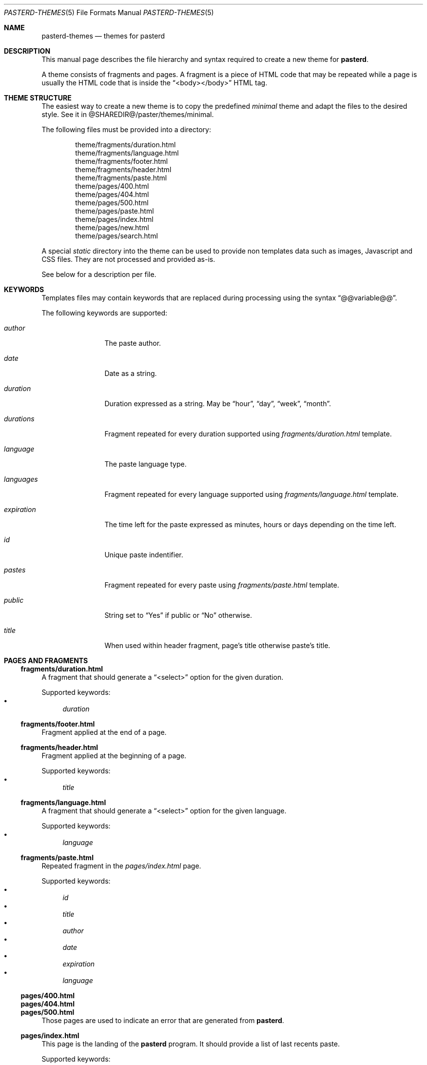 .\"
.\" Copyright (c) 2020-2023 David Demelier <markand@malikania.fr>
.\"
.\" Permission to use, copy, modify, and/or distribute this software for any
.\" purpose with or without fee is hereby granted, provided that the above
.\" copyright notice and this permission notice appear in all copies.
.\"
.\" THE SOFTWARE IS PROVIDED "AS IS" AND THE AUTHOR DISCLAIMS ALL WARRANTIES
.\" WITH REGARD TO THIS SOFTWARE INCLUDING ALL IMPLIED WARRANTIES OF
.\" MERCHANTABILITY AND FITNESS. IN NO EVENT SHALL THE AUTHOR BE LIABLE FOR
.\" ANY SPECIAL, DIRECT, INDIRECT, OR CONSEQUENTIAL DAMAGES OR ANY DAMAGES
.\" WHATSOEVER RESULTING FROM LOSS OF USE, DATA OR PROFITS, WHETHER IN AN
.\" ACTION OF CONTRACT, NEGLIGENCE OR OTHER TORTIOUS ACTION, ARISING OUT OF
.\" OR IN CONNECTION WITH THE USE OR PERFORMANCE OF THIS SOFTWARE.
.\"
.Dd 25 November, 2020
.Dt PASTERD-THEMES 5
.Os
.\" NAME
.Sh NAME
.Nm pasterd-themes
.Nd themes for pasterd
.\" DESCRIPTION
.Sh DESCRIPTION
This manual page describes the file hierarchy and syntax required to create a
new theme for
.Nm pasterd .
.Pp
A theme consists of fragments and pages. A fragment is a piece of HTML code that
may be repeated while a page is usually the HTML code that is inside the
.Dq <body></body>
HTML tag.
.\" THEME STRUCTURE
.Sh THEME STRUCTURE
The easiest way to create a new theme is to copy the predefined
.Pa minimal
theme and adapt the files to the desired style. See it in
@SHAREDIR@/paster/themes/minimal.
.Pp
The following files must be provided into a directory:
.Bd -literal -offset indent
theme/fragments/duration.html
theme/fragments/language.html
theme/fragments/footer.html
theme/fragments/header.html
theme/fragments/paste.html
theme/pages/400.html
theme/pages/404.html
theme/pages/500.html
theme/pages/paste.html
theme/pages/index.html
theme/pages/new.html
theme/pages/search.html
.Ed
.Pp
A special
.Pa static
directory into the theme can be used to provide non templates data such as
images, Javascript and CSS files. They are not processed and provided as-is.
.Pp
See below for a description per file.
.\" KEYWORDS
.Sh KEYWORDS
Templates files may contain keywords that are replaced during processing using
the syntax
.Dq @@variable@@ .
.Pp
The following keywords are supported:
.Bl -tag -width 10n
.It Va author
The paste author.
.It Va date
Date as a string.
.It Va duration
Duration expressed as a string. May be
.Dq hour ,
.Dq day ,
.Dq week ,
.Dq month .
.It Va durations
Fragment repeated for every duration supported using
.Pa fragments/duration.html
template.
.It Va language
The paste language type.
.It Va languages
Fragment repeated for every language supported using
.Pa fragments/language.html
template.
.It Va expiration
The time left for the paste expressed as minutes, hours or days depending on the
time left.
.It Va id
Unique paste indentifier.
.It Va pastes
Fragment repeated for every paste using
.Pa fragments/paste.html
template.
.It Va public
String set to
.Dq Yes
if public or
.Dq \&No
otherwise.
.It Va title
When used within header fragment, page's title otherwise paste's title.
.El
.\" PAGES AND FRAGMENTS
.Sh PAGES AND FRAGMENTS
.\" fragments/duration.html
.Ss fragments/duration.html
A fragment that should generate a
.Dq <select>
option for the given duration.
.Pp
Supported keywords:
.Bl -bullet -compact
.It
.Va duration
.El
.\" fragments/footer.html
.Ss fragments/footer.html
Fragment applied at the end of a page.
.\" fragments/header.html
.Ss fragments/header.html
Fragment applied at the beginning of a page.
.Pp
Supported keywords:
.Bl -bullet -compact
.It
.Va title
.El
.\" fragments/language.html
.Ss fragments/language.html
A fragment that should generate a
.Dq <select>
option for the given language.
.Pp
Supported keywords:
.Bl -bullet -compact
.It
.Va language
.El
.\" fragments/paste.html
.Ss fragments/paste.html
Repeated fragment in the
.Pa pages/index.html
page.
.Pp
Supported keywords:
.Bl -bullet -compact
.It
.Va id
.It
.Va title
.It
.Va author
.It
.Va date
.It
.Va expiration
.It
.Va language
.El
.Ss pages/400.html
.Ss pages/404.html
.Ss pages/500.html
Those pages are used to indicate an error that are generated from
.Nm pasterd .
.\" pages/index.html
.Ss pages/index.html
This page is the landing of the
.Nm pasterd
program. It should provide a list of last recents paste.
.Pp
Supported keywords:
.Bl -bullet -compact
.It
.Va pastes
.El
.\" pages/paste.html
.Ss pages/paste.html
Details of a paste.
.Pp
Supported keywords:
.Bl -bullet -compact
.It
.Va author
.It
.Va code
.It
.Va date
.It
.Va expiration
.It
.Va id
.It
.Va public
.It
.Va title
.El
.\" pages/new.html
.Ss pages/new.html
Create a form for sending a new paste. The form should submit a POST request to
the same page with the following field data:
.Pp
.Bl -tag -width 10n
.It Va author
Paste author.
.It Va code
The code content.
.It Va duration
Paste duration (should use
.Dq durations
keyword).
.It Va language
The code language (should use
.Dq languages
keyword).
.It Va title
Paste title.
.El
.Pp
Supported keywords:
.Bl -bullet -compact
.It
.Va durations
.It
.Va languages
.El
.\" pages/search.html
.Ss pages/search.html
Create a form for searching pastes. The form should submit a POST request to
the same page with the following field data:
.Bl -tag
.It Va author
Author of paste.
.It Va language
Paste language.
.It Va title
Title to search
.El
.\" SEE ALSO
.Sh SEE ALSO
.Xr pasterd 8
